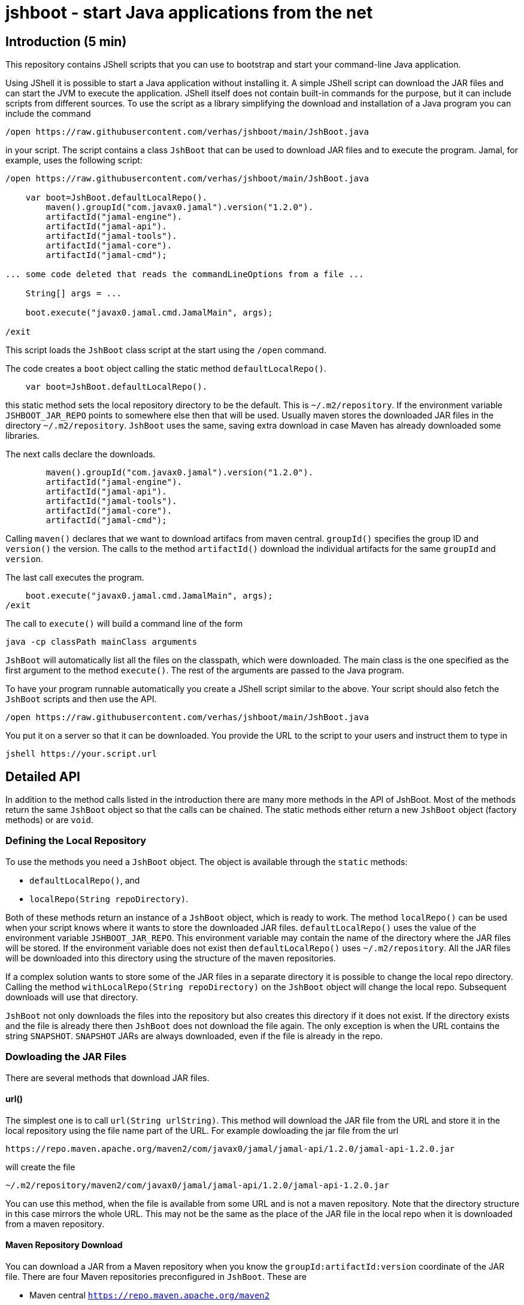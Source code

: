 = jshboot - start Java applications from the net

== Introduction (5 min)

This repository contains JShell scripts that you can use to bootstrap and start your command-line Java application.

Using JShell it is possible to start a Java application without installing it.
A simple JShell script can download the JAR files and can start the JVM to execute the application.
JShell itself does not contain built-in commands for the purpose, but it can include scripts from different sources.
To use the script as a library simplifying the download and installation of a Java program you can include the command

[source,java]
----
/open https://raw.githubusercontent.com/verhas/jshboot/main/JshBoot.java
----

in your script.
The script contains a class `JshBoot` that can be used to download JAR files and to execute the program.
Jamal, for example, uses the following script:

[source,java]
----
/open https://raw.githubusercontent.com/verhas/jshboot/main/JshBoot.java

    var boot=JshBoot.defaultLocalRepo().
        maven().groupId("com.javax0.jamal").version("1.2.0").
        artifactId("jamal-engine").
        artifactId("jamal-api").
        artifactId("jamal-tools").
        artifactId("jamal-core").
        artifactId("jamal-cmd");

... some code deleted that reads the commandLineOptions from a file ...

    String[] args = ...

    boot.execute("javax0.jamal.cmd.JamalMain", args);

/exit
----

This script loads the `JshBoot` class script at the start using the `/open` command.

The code creates a `boot` object calling the static method `defaultLocalRepo()`.

[source,java]
----
    var boot=JshBoot.defaultLocalRepo().
----

this static method sets the local repository directory to be the default.
This is `~/.m2/repository`.
If the environment variable `JSHBOOT_JAR_REPO` points to somewhere else then that will be used.
Usually maven stores the downloaded JAR files in the directory `~/.m2/repository`.
`JshBoot` uses the same, saving extra download in case Maven has already downloaded some libraries.

The next calls declare the downloads.

[source,java]
----
        maven().groupId("com.javax0.jamal").version("1.2.0").
        artifactId("jamal-engine").
        artifactId("jamal-api").
        artifactId("jamal-tools").
        artifactId("jamal-core").
        artifactId("jamal-cmd");
----

Calling `maven()` declares that we want to download artifacs from maven central.
`groupId()` specifies the group ID and `version()` the version.
The calls to the method `artifactId()` download the individual artifacts for the same `groupId` and `version`.

The last call executes the program.

[source,java]
----
    boot.execute("javax0.jamal.cmd.JamalMain", args);
/exit
----

The call to `execute()` will build a command line of the form

[source,text]
----
java -cp classPath mainClass arguments
----

`JshBoot` will automatically list all the files on the classpath, which were downloaded.
The main class is the one specified as the first argument to the method `execute()`.
The rest of the arguments are passed to the Java program.

To have your program runnable automatically you create a JShell script similar to the above.
Your script should also fetch the `JshBoot` scripts and then use the API.
[source,java]
----
/open https://raw.githubusercontent.com/verhas/jshboot/main/JshBoot.java
----

You put it on a server so that it can be downloaded.
You provide the URL to the script to your users and instruct them to type in

[source,text]
----
jshell https://your.script.url
----

== Detailed API

In addition to the method calls listed in the introduction there are many more methods in the API of JshBoot.
Most of the methods return the same `JshBoot` object so that the calls can be chained.
The static methods either return a new `JshBoot` object (factory methods) or are `void`.

=== Defining the Local Repository

To use the methods you need a `JshBoot` object.
The object is available through the `static` methods:

* `defaultLocalRepo()`, and
* `localRepo(String repoDirectory)`.

Both of these methods return an instance of a `JshBoot` object, which is ready to work.
The method `localRepo()` can be used when your script knows where it wants to store the downloaded JAR files.
`defaultLocalRepo()` uses the value of the environment variable `JSHBOOT_JAR_REPO`.
This environment variable may contain the name of the directory where the JAR files will be stored.
If the environment variable does not exist then `defaultLocalRepo()` uses `~/.m2/repository`.
All the JAR files will be downloaded into this directory using the structure of the maven repositories.

If a complex solution wants to store some of the JAR files in a separate directory it is possible to change the local repo directory.
Calling the method `withLocalRepo(String repoDirectory)` on the `JshBoot` object will change the local repo.
Subsequent downloads will use that directory.

`JshBoot` not only downloads the files into the repository but also creates this directory if it does not exist.
If the directory exists and the file is already there then `JshBoot` does not download the file again.
The only exception is when the URL contains the string `SNAPSHOT`.
`SNAPSHOT` JARs are always downloaded, even if the file is already in the repo.

=== Dowloading the JAR Files

There are several methods that download JAR files.


==== url()

The simplest one is to call `url(String urlString)`.
This method will download the JAR file from the URL and store it in the local repository using the file name part of the URL.
For example dowloading the jar file from the url

[source,text]
----
https://repo.maven.apache.org/maven2/com/javax0/jamal/jamal-api/1.2.0/jamal-api-1.2.0.jar
----

will create the file

[source,text]
----
~/.m2/repository/maven2/com/javax0/jamal/jamal-api/1.2.0/jamal-api-1.2.0.jar
----

You can use this method, when the file is available from some URL and is not a maven repository.
Note that the directory structure in this case mirrors the whole URL.
This may not be the same as the place of the JAR file in the local repo when it is downloaded from a maven repository.

==== Maven Repository Download

You can download a JAR from a Maven repository when you know the `groupId:artifactId:version` coordinate of the JAR file.
There are four Maven repositories preconfigured in `JshBoot`.
These are

* Maven central `https://repo.maven.apache.org/maven2`

* jcenter `https://jcenter.bintray.com/`

* google `https://maven.google.com/`, and

* jitpack `https://jitpack.io/`

For each of these there are three methods:

* `maven()`, `maven(String)`, `maven(String,String,String)`
* `jcenter()`, `jcenter(String)`, `jcenter(String,String,String)`
* `google()`, `google(String)`, `google(String,String,String)`
* `jitpack()`, `jitpack(String)`, `jitpack(String,String,String)`

The three versions, can be used to

* `()` set the repository to the specific one, maven, jcenter, google or jitpack

* `(String)` to download a JAR file using the Maven coordinate `groupId:artifactId:version` as argument, and

* `(String,String,String)` to download a JAR file using the Maven coordinate `groupId`,`artifactId`,`version` as three `String` arguments.

After the repository was set you can use the methods:

- `groupId(String)`, and  `version(String)` to set the group id and the version of the JAR file and after that you can use the method
- `artifactId(String)` to actually download the JAR.
The set `groupId` and `version` remains set even after the JAR was downloaded, so you can download the next JAR with the same `groupId` and `version`.

WARNING: The order of the methods is not the usual `groupId`, `artifactId` and `version`.
It is `groupId()` and `version()` in this order or the other way around and only after that the `artifactId()`.
There is a good reason for this.
Many times you download an application needing several artifacts from the same software group.
In this case the versions of the different artifacts are usually the same.
Having the `artifactId()` at the last position makes it possible to avoid the duplicate definition of the same `groupId` and `version`.
You can see an example of this type of use at the introduction part of this document.

When you download a JAR from a Maven repository the directory structure will be the same that Maven uses.
This means that using any JAR, which was downloaded by Maven will be found without a new downloading.

==== Proprietary Maven Repository

If you want to download from a repository, which is none of the listed in the previous section the you can specify it calling `remoteRepo(String)`.